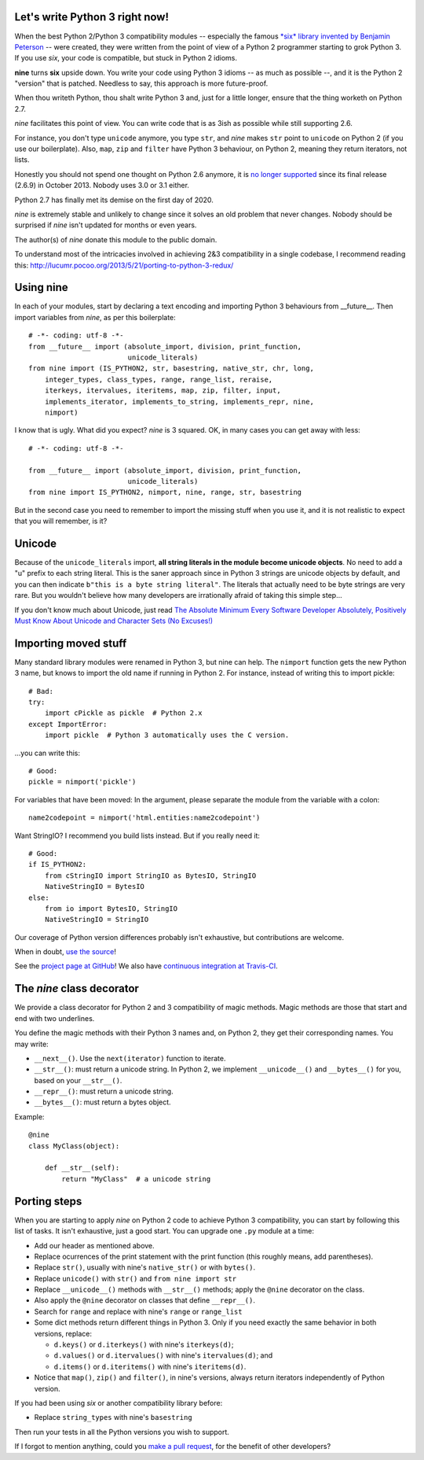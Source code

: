 Let's write Python 3 right now!
===============================

When the best Python 2/Python 3 compatibility modules -- especially the famous
`*six* library invented by Benjamin Peterson <https://pypi.python.org/pypi/six>`_
-- were created, they were written from the point of view of a Python 2
programmer starting to grok Python 3.  If you use *six*,
your code is compatible, but stuck in Python 2 idioms.

**nine** turns **six** upside down. You write your code using Python 3 idioms
-- as much as possible --, and it is the Python 2 "version" that is patched.
Needless to say, this approach is more future-proof.

When thou writeth Python, thou shalt write Python 3 and,
just for a little longer, ensure that the thing worketh on Python 2.7.

*nine* facilitates this point of view. You can write code
that is as 3ish as possible while still supporting 2.6.

For instance, you don't type ``unicode`` anymore, you type ``str``, and *nine*
makes ``str`` point to ``unicode`` on Python 2 (if you use our boilerplate).
Also, ``map``, ``zip`` and ``filter`` have Python 3 behaviour, on Python 2,
meaning they return iterators, not lists.

Honestly you should not spend one thought on Python 2.6 anymore, it is
`no longer supported <https://mail.python.org/pipermail/python-dev/2013-September/128287.html>`_
since its final release (2.6.9) in October 2013. Nobody uses 3.0 or 3.1 either.

Python 2.7 has finally met its demise on the first day of 2020.

*nine* is extremely stable and unlikely to change since it solves an old
problem that never changes.  Nobody should be surprised if *nine* isn't
updated for months or even years.

The author(s) of *nine* donate this module to the public domain.

To understand most of the intricacies involved in achieving 2&3 compatibility
in a single codebase, I recommend reading this:
http://lucumr.pocoo.org/2013/5/21/porting-to-python-3-redux/


Using nine
==========

In each of your modules, start by declaring a text encoding and
importing Python 3 behaviours from __future__.
Then import variables from *nine*, as per this boilerplate::

    # -*- coding: utf-8 -*-
    from __future__ import (absolute_import, division, print_function,
                            unicode_literals)
    from nine import (IS_PYTHON2, str, basestring, native_str, chr, long,
        integer_types, class_types, range, range_list, reraise,
        iterkeys, itervalues, iteritems, map, zip, filter, input,
        implements_iterator, implements_to_string, implements_repr, nine,
        nimport)

I know that is ugly. What did you expect? *nine* is 3 squared.
OK, in many cases you can get away with less::

    # -*- coding: utf-8 -*-

    from __future__ import (absolute_import, division, print_function,
                            unicode_literals)
    from nine import IS_PYTHON2, nimport, nine, range, str, basestring

But in the second case you need to remember to import the missing stuff when
you use it, and it is not realistic to expect that you will remember, is it?


Unicode
=======

Because of the ``unicode_literals`` import, **all string literals in the module
become unicode objects**. No need to add a "u" prefix to each string literal.
This is the saner approach since in Python 3 strings are unicode objects
by default, and you can then indicate ``b"this is a byte string literal"``.
The literals that actually need to be byte strings are very rare.
But you wouldn't believe how many developers are irrationally afraid
of taking this simple step...

If you don't know much about Unicode, just read
`The Absolute Minimum Every Software Developer Absolutely, Positively Must Know About Unicode and Character Sets (No Excuses!) <http://www.joelonsoftware.com/articles/Unicode.html>`_


Importing moved stuff
=====================

Many standard library modules were renamed in Python 3, but nine can
help. The ``nimport`` function gets the new Python 3 name, but knows to
import the old name if running in Python 2.
For instance, instead of writing this to import pickle::

    # Bad:
    try:
        import cPickle as pickle  # Python 2.x
    except ImportError:
        import pickle  # Python 3 automatically uses the C version.

...you can write this::

    # Good:
    pickle = nimport('pickle')

For variables that have been moved: In the argument, please separate the module
from the variable with a colon::

    name2codepoint = nimport('html.entities:name2codepoint')

Want StringIO? I recommend you build lists instead. But if you really need it::

    # Good:
    if IS_PYTHON2:
        from cStringIO import StringIO as BytesIO, StringIO
        NativeStringIO = BytesIO
    else:
        from io import BytesIO, StringIO
        NativeStringIO = StringIO

Our coverage of Python version differences probably isn't exhaustive,
but contributions are welcome.

When in doubt,
`use the source <https://github.com/nandoflorestan/nine/blob/master/nine/__init__.py>`_!

See the
`project page at GitHub <https://github.com/nandoflorestan/nine>`_!
We also have
`continuous integration at Travis-CI <https://travis-ci.org/nandoflorestan/nine>`_.


The *nine* class decorator
==========================

We provide a class decorator for Python 2 and 3 compatibility of magic methods.
Magic methods are those that start and end with two underlines.

You define the magic methods with their Python 3 names and,
on Python 2, they get their corresponding names. You may write:

* ``__next__()``. Use the ``next(iterator)`` function to iterate.
* ``__str__()``: must return a unicode string.  In Python 2, we implement
  ``__unicode__()`` and ``__bytes__()`` for you, based on your ``__str__()``.
* ``__repr__()``: must return a unicode string.
* ``__bytes__()``: must return a bytes object.

Example::

    @nine
    class MyClass(object):

        def __str__(self):
            return "MyClass"  # a unicode string


Porting steps
=============

When you are starting to apply *nine* on Python 2 code to achieve Python 3
compatibility, you can start by following this list of tasks. It isn't
exhaustive, just a good start. You can upgrade one ``.py`` module at a time:

* Add our header as mentioned above.
* Replace ocurrences of the print statement with the print function
  (this roughly means, add parentheses).
* Replace ``str()``, usually with nine's ``native_str()`` or with ``bytes()``.
* Replace ``unicode()`` with ``str()`` and ``from nine import str``
* Replace ``__unicode__()`` methods with ``__str__()`` methods;
  apply the ``@nine`` decorator on the class.
* Also apply the ``@nine`` decorator on classes that define ``__repr__()``.
* Search for ``range`` and replace with nine's ``range`` or ``range_list``
* Some dict methods return different things in Python 3. Only if you need
  exactly the same behavior in both versions, replace:

  * ``d.keys()`` or ``d.iterkeys()`` with nine's ``iterkeys(d)``;
  * ``d.values()`` or ``d.itervalues()`` with nine's ``itervalues(d)``; and
  * ``d.items()`` or ``d.iteritems()`` with nine's ``iteritems(d)``.

* Notice that ``map()``, ``zip()`` and ``filter()``, in nine's versions,
  always return iterators independently of Python version.

If you had been using *six* or another compatibility library before:

* Replace ``string_types`` with nine's ``basestring``

Then run your tests in all the Python versions you wish to support.

If I forgot to mention anything, could you
`make a pull request <https://github.com/nandoflorestan/nine>`_, for the
benefit of other developers?
